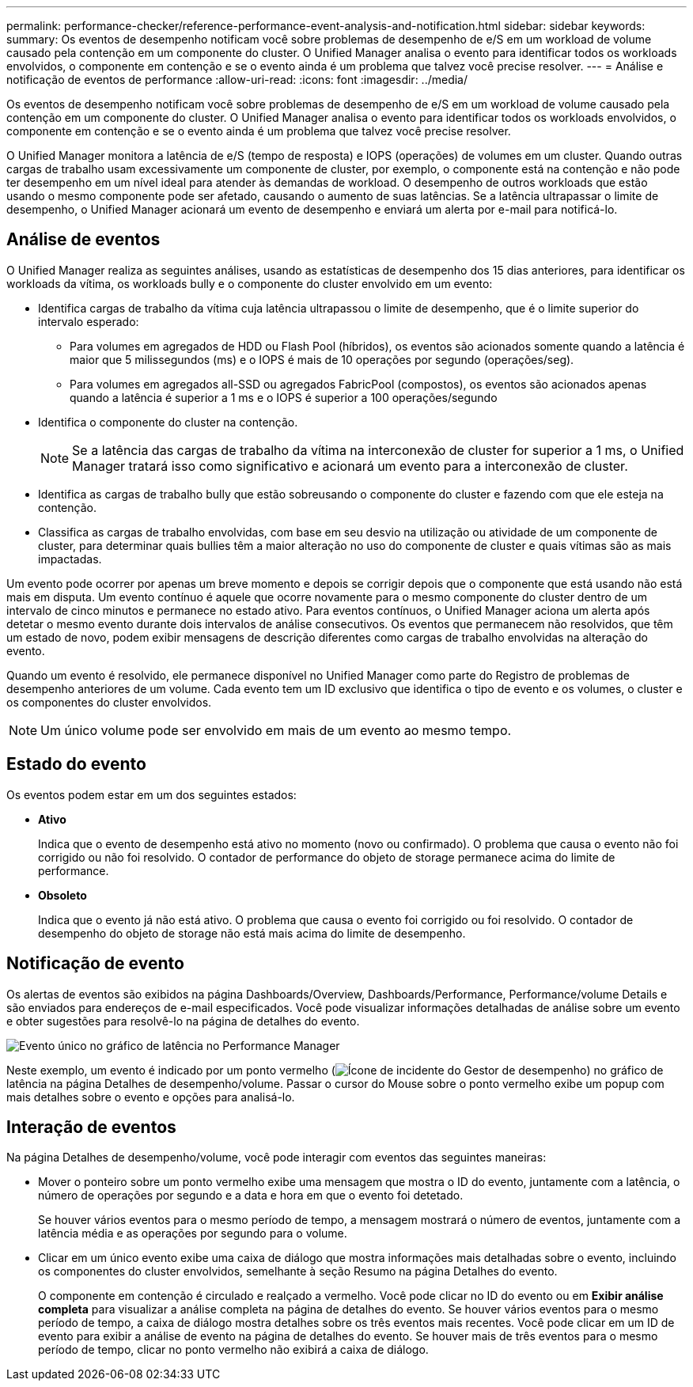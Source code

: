 ---
permalink: performance-checker/reference-performance-event-analysis-and-notification.html 
sidebar: sidebar 
keywords:  
summary: Os eventos de desempenho notificam você sobre problemas de desempenho de e/S em um workload de volume causado pela contenção em um componente do cluster. O Unified Manager analisa o evento para identificar todos os workloads envolvidos, o componente em contenção e se o evento ainda é um problema que talvez você precise resolver. 
---
= Análise e notificação de eventos de performance
:allow-uri-read: 
:icons: font
:imagesdir: ../media/


[role="lead"]
Os eventos de desempenho notificam você sobre problemas de desempenho de e/S em um workload de volume causado pela contenção em um componente do cluster. O Unified Manager analisa o evento para identificar todos os workloads envolvidos, o componente em contenção e se o evento ainda é um problema que talvez você precise resolver.

O Unified Manager monitora a latência de e/S (tempo de resposta) e IOPS (operações) de volumes em um cluster. Quando outras cargas de trabalho usam excessivamente um componente de cluster, por exemplo, o componente está na contenção e não pode ter desempenho em um nível ideal para atender às demandas de workload. O desempenho de outros workloads que estão usando o mesmo componente pode ser afetado, causando o aumento de suas latências. Se a latência ultrapassar o limite de desempenho, o Unified Manager acionará um evento de desempenho e enviará um alerta por e-mail para notificá-lo.



== Análise de eventos

O Unified Manager realiza as seguintes análises, usando as estatísticas de desempenho dos 15 dias anteriores, para identificar os workloads da vítima, os workloads bully e o componente do cluster envolvido em um evento:

* Identifica cargas de trabalho da vítima cuja latência ultrapassou o limite de desempenho, que é o limite superior do intervalo esperado:
+
** Para volumes em agregados de HDD ou Flash Pool (híbridos), os eventos são acionados somente quando a latência é maior que 5 milissegundos (ms) e o IOPS é mais de 10 operações por segundo (operações/seg).
** Para volumes em agregados all-SSD ou agregados FabricPool (compostos), os eventos são acionados apenas quando a latência é superior a 1 ms e o IOPS é superior a 100 operações/segundo


* Identifica o componente do cluster na contenção.
+
[NOTE]
====
Se a latência das cargas de trabalho da vítima na interconexão de cluster for superior a 1 ms, o Unified Manager tratará isso como significativo e acionará um evento para a interconexão de cluster.

====
* Identifica as cargas de trabalho bully que estão sobreusando o componente do cluster e fazendo com que ele esteja na contenção.
* Classifica as cargas de trabalho envolvidas, com base em seu desvio na utilização ou atividade de um componente de cluster, para determinar quais bullies têm a maior alteração no uso do componente de cluster e quais vítimas são as mais impactadas.


Um evento pode ocorrer por apenas um breve momento e depois se corrigir depois que o componente que está usando não está mais em disputa. Um evento contínuo é aquele que ocorre novamente para o mesmo componente do cluster dentro de um intervalo de cinco minutos e permanece no estado ativo. Para eventos contínuos, o Unified Manager aciona um alerta após detetar o mesmo evento durante dois intervalos de análise consecutivos. Os eventos que permanecem não resolvidos, que têm um estado de novo, podem exibir mensagens de descrição diferentes como cargas de trabalho envolvidas na alteração do evento.

Quando um evento é resolvido, ele permanece disponível no Unified Manager como parte do Registro de problemas de desempenho anteriores de um volume. Cada evento tem um ID exclusivo que identifica o tipo de evento e os volumes, o cluster e os componentes do cluster envolvidos.

[NOTE]
====
Um único volume pode ser envolvido em mais de um evento ao mesmo tempo.

====


== Estado do evento

Os eventos podem estar em um dos seguintes estados:

* *Ativo*
+
Indica que o evento de desempenho está ativo no momento (novo ou confirmado). O problema que causa o evento não foi corrigido ou não foi resolvido. O contador de performance do objeto de storage permanece acima do limite de performance.

* *Obsoleto*
+
Indica que o evento já não está ativo. O problema que causa o evento foi corrigido ou foi resolvido. O contador de desempenho do objeto de storage não está mais acima do limite de desempenho.





== Notificação de evento

Os alertas de eventos são exibidos na página Dashboards/Overview, Dashboards/Performance, Performance/volume Details e são enviados para endereços de e-mail especificados. Você pode visualizar informações detalhadas de análise sobre um evento e obter sugestões para resolvê-lo na página de detalhes do evento.

image::../media/opm-single-incident-rt-jpg.gif[Evento único no gráfico de latência no Performance Manager]

Neste exemplo, um evento é indicado por um ponto vermelho (image:../media/opm-incident-icon-png.gif["Ícone de incidente do Gestor de desempenho"]) no gráfico de latência na página Detalhes de desempenho/volume. Passar o cursor do Mouse sobre o ponto vermelho exibe um popup com mais detalhes sobre o evento e opções para analisá-lo.



== Interação de eventos

Na página Detalhes de desempenho/volume, você pode interagir com eventos das seguintes maneiras:

* Mover o ponteiro sobre um ponto vermelho exibe uma mensagem que mostra o ID do evento, juntamente com a latência, o número de operações por segundo e a data e hora em que o evento foi detetado.
+
Se houver vários eventos para o mesmo período de tempo, a mensagem mostrará o número de eventos, juntamente com a latência média e as operações por segundo para o volume.

* Clicar em um único evento exibe uma caixa de diálogo que mostra informações mais detalhadas sobre o evento, incluindo os componentes do cluster envolvidos, semelhante à seção Resumo na página Detalhes do evento.
+
O componente em contenção é circulado e realçado a vermelho. Você pode clicar no ID do evento ou em *Exibir análise completa* para visualizar a análise completa na página de detalhes do evento. Se houver vários eventos para o mesmo período de tempo, a caixa de diálogo mostra detalhes sobre os três eventos mais recentes. Você pode clicar em um ID de evento para exibir a análise de evento na página de detalhes do evento. Se houver mais de três eventos para o mesmo período de tempo, clicar no ponto vermelho não exibirá a caixa de diálogo.


